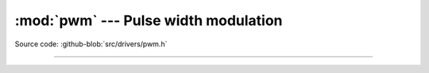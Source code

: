 :mod:`pwm` --- Pulse width modulation
=====================================

.. module:: pwm
   :synopsis: Pulse width modulation.

Source code: :github-blob:`src/drivers/pwm.h`

----------------------------------------------

.. doxygenfile:: drivers/pwm.h
   :project: simba
